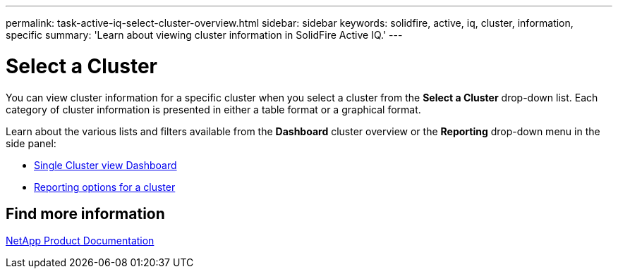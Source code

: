 ---
permalink: task-active-iq-select-cluster-overview.html
sidebar: sidebar
keywords: solidfire, active, iq, cluster, information, specific
summary: 'Learn about viewing cluster information in SolidFire Active IQ.'
---

= Select a Cluster
:icons: font
:imagesdir: ./media/

[.lead]
You can view cluster information for a specific cluster when you select a cluster from the *Select a Cluster* drop-down list. Each category of cluster information is presented in either a table format or a graphical format.

Learn about the various lists and filters available from the *Dashboard* cluster overview or the *Reporting* drop-down menu in the side panel:

* link:task-active-iq-single-cluster-view-dashboard.html[Single Cluster view Dashboard]
* link:task-active-iq-reporting-options.html[Reporting options for a cluster]

== Find more information
https://www.netapp.com/support-and-training/documentation/[NetApp Product Documentation^]
